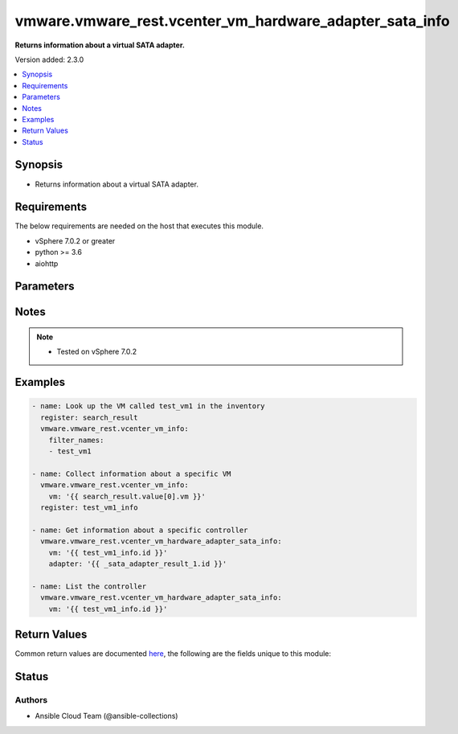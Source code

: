 .. _vmware.vmware_rest.vcenter_vm_hardware_adapter_sata_info_module:


********************************************************
vmware.vmware_rest.vcenter_vm_hardware_adapter_sata_info
********************************************************

**Returns information about a virtual SATA adapter.**


Version added: 2.3.0

.. contents::
   :local:
   :depth: 1


Synopsis
--------
- Returns information about a virtual SATA adapter.



Requirements
------------
The below requirements are needed on the host that executes this module.

- vSphere 7.0.2 or greater
- python >= 3.6
- aiohttp


Parameters
----------

.. raw:: html

    <table  border=0 cellpadding=0 class="documentation-table">
        <tr>
            <th colspan="1">Parameter</th>
            <th>Choices/<font color="blue">Defaults</font></th>
            <th width="100%">Comments</th>
        </tr>
            <tr>
                <td colspan="1">
                    <div class="ansibleOptionAnchor" id="parameter-"></div>
                    <b>adapter</b>
                    <a class="ansibleOptionLink" href="#parameter-" title="Permalink to this option"></a>
                    <div style="font-size: small">
                        <span style="color: purple">string</span>
                    </div>
                </td>
                <td>
                </td>
                <td>
                        <div>Virtual SATA adapter identifier. Required with <em>state=[&#x27;get&#x27;]</em></div>
                </td>
            </tr>
            <tr>
                <td colspan="1">
                    <div class="ansibleOptionAnchor" id="parameter-"></div>
                    <b>label</b>
                    <a class="ansibleOptionLink" href="#parameter-" title="Permalink to this option"></a>
                    <div style="font-size: small">
                        <span style="color: purple">string</span>
                    </div>
                </td>
                <td>
                </td>
                <td>
                        <div>The name of the item</div>
                </td>
            </tr>
            <tr>
                <td colspan="1">
                    <div class="ansibleOptionAnchor" id="parameter-"></div>
                    <b>session_timeout</b>
                    <a class="ansibleOptionLink" href="#parameter-" title="Permalink to this option"></a>
                    <div style="font-size: small">
                        <span style="color: purple">float</span>
                    </div>
                    <div style="font-style: italic; font-size: small; color: darkgreen">added in 2.1.0</div>
                </td>
                <td>
                </td>
                <td>
                        <div>Timeout settings for client session.</div>
                        <div>The maximal number of seconds for the whole operation including connection establishment, request sending and response.</div>
                        <div>The default value is 300s.</div>
                </td>
            </tr>
            <tr>
                <td colspan="1">
                    <div class="ansibleOptionAnchor" id="parameter-"></div>
                    <b>vcenter_hostname</b>
                    <a class="ansibleOptionLink" href="#parameter-" title="Permalink to this option"></a>
                    <div style="font-size: small">
                        <span style="color: purple">string</span>
                         / <span style="color: red">required</span>
                    </div>
                </td>
                <td>
                </td>
                <td>
                        <div>The hostname or IP address of the vSphere vCenter</div>
                        <div>If the value is not specified in the task, the value of environment variable <code>VMWARE_HOST</code> will be used instead.</div>
                </td>
            </tr>
            <tr>
                <td colspan="1">
                    <div class="ansibleOptionAnchor" id="parameter-"></div>
                    <b>vcenter_password</b>
                    <a class="ansibleOptionLink" href="#parameter-" title="Permalink to this option"></a>
                    <div style="font-size: small">
                        <span style="color: purple">string</span>
                         / <span style="color: red">required</span>
                    </div>
                </td>
                <td>
                </td>
                <td>
                        <div>The vSphere vCenter password</div>
                        <div>If the value is not specified in the task, the value of environment variable <code>VMWARE_PASSWORD</code> will be used instead.</div>
                </td>
            </tr>
            <tr>
                <td colspan="1">
                    <div class="ansibleOptionAnchor" id="parameter-"></div>
                    <b>vcenter_rest_log_file</b>
                    <a class="ansibleOptionLink" href="#parameter-" title="Permalink to this option"></a>
                    <div style="font-size: small">
                        <span style="color: purple">string</span>
                    </div>
                </td>
                <td>
                </td>
                <td>
                        <div>You can use this optional parameter to set the location of a log file.</div>
                        <div>This file will be used to record the HTTP REST interaction.</div>
                        <div>The file will be stored on the host that run the module.</div>
                        <div>If the value is not specified in the task, the value of</div>
                        <div>environment variable <code>VMWARE_REST_LOG_FILE</code> will be used instead.</div>
                </td>
            </tr>
            <tr>
                <td colspan="1">
                    <div class="ansibleOptionAnchor" id="parameter-"></div>
                    <b>vcenter_username</b>
                    <a class="ansibleOptionLink" href="#parameter-" title="Permalink to this option"></a>
                    <div style="font-size: small">
                        <span style="color: purple">string</span>
                         / <span style="color: red">required</span>
                    </div>
                </td>
                <td>
                </td>
                <td>
                        <div>The vSphere vCenter username</div>
                        <div>If the value is not specified in the task, the value of environment variable <code>VMWARE_USER</code> will be used instead.</div>
                </td>
            </tr>
            <tr>
                <td colspan="1">
                    <div class="ansibleOptionAnchor" id="parameter-"></div>
                    <b>vcenter_validate_certs</b>
                    <a class="ansibleOptionLink" href="#parameter-" title="Permalink to this option"></a>
                    <div style="font-size: small">
                        <span style="color: purple">boolean</span>
                    </div>
                </td>
                <td>
                        <ul style="margin: 0; padding: 0"><b>Choices:</b>
                                    <li>no</li>
                                    <li><div style="color: blue"><b>yes</b>&nbsp;&larr;</div></li>
                        </ul>
                </td>
                <td>
                        <div>Allows connection when SSL certificates are not valid. Set to <code>false</code> when certificates are not trusted.</div>
                        <div>If the value is not specified in the task, the value of environment variable <code>VMWARE_VALIDATE_CERTS</code> will be used instead.</div>
                </td>
            </tr>
            <tr>
                <td colspan="1">
                    <div class="ansibleOptionAnchor" id="parameter-"></div>
                    <b>vm</b>
                    <a class="ansibleOptionLink" href="#parameter-" title="Permalink to this option"></a>
                    <div style="font-size: small">
                        <span style="color: purple">string</span>
                         / <span style="color: red">required</span>
                    </div>
                </td>
                <td>
                </td>
                <td>
                        <div>Virtual machine identifier. This parameter is mandatory.</div>
                </td>
            </tr>
    </table>
    <br/>


Notes
-----

.. note::
   - Tested on vSphere 7.0.2



Examples
--------

.. code-block:: yaml

    - name: Look up the VM called test_vm1 in the inventory
      register: search_result
      vmware.vmware_rest.vcenter_vm_info:
        filter_names:
        - test_vm1

    - name: Collect information about a specific VM
      vmware.vmware_rest.vcenter_vm_info:
        vm: '{{ search_result.value[0].vm }}'
      register: test_vm1_info

    - name: Get information about a specific controller
      vmware.vmware_rest.vcenter_vm_hardware_adapter_sata_info:
        vm: '{{ test_vm1_info.id }}'
        adapter: '{{ _sata_adapter_result_1.id }}'

    - name: List the controller
      vmware.vmware_rest.vcenter_vm_hardware_adapter_sata_info:
        vm: '{{ test_vm1_info.id }}'



Return Values
-------------
Common return values are documented `here <https://docs.ansible.com/ansible/latest/reference_appendices/common_return_values.html#common-return-values>`_, the following are the fields unique to this module:

.. raw:: html

    <table border=0 cellpadding=0 class="documentation-table">
        <tr>
            <th colspan="1">Key</th>
            <th>Returned</th>
            <th width="100%">Description</th>
        </tr>
            <tr>
                <td colspan="1">
                    <div class="ansibleOptionAnchor" id="return-"></div>
                    <b>id</b>
                    <a class="ansibleOptionLink" href="#return-" title="Permalink to this return value"></a>
                    <div style="font-size: small">
                      <span style="color: purple">string</span>
                    </div>
                </td>
                <td>On success</td>
                <td>
                            <div>moid of the resource</div>
                    <br/>
                        <div style="font-size: smaller"><b>Sample:</b></div>
                        <div style="font-size: smaller; color: blue; word-wrap: break-word; word-break: break-all;">15000</div>
                </td>
            </tr>
            <tr>
                <td colspan="1">
                    <div class="ansibleOptionAnchor" id="return-"></div>
                    <b>value</b>
                    <a class="ansibleOptionLink" href="#return-" title="Permalink to this return value"></a>
                    <div style="font-size: small">
                      <span style="color: purple">dictionary</span>
                    </div>
                </td>
                <td>On success</td>
                <td>
                            <div>Get information about a specific controller</div>
                    <br/>
                        <div style="font-size: smaller"><b>Sample:</b></div>
                        <div style="font-size: smaller; color: blue; word-wrap: break-word; word-break: break-all;">{&#x27;bus&#x27;: 0, &#x27;label&#x27;: &#x27;SATA controller 0&#x27;, &#x27;pci_slot_number&#x27;: 34, &#x27;type&#x27;: &#x27;AHCI&#x27;}</div>
                </td>
            </tr>
    </table>
    <br/><br/>


Status
------


Authors
~~~~~~~

- Ansible Cloud Team (@ansible-collections)
